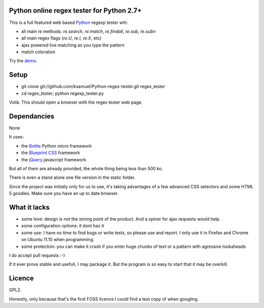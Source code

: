 Python online regex tester for Python 2.7+
==========================================

This is a full featured web based Python_ regexp tester wih:

- all main `re` methods: `re.search`, `re.match`, `re.findall`, `re.sub`, `re.subn`
- all main regex flags (`re.U`, `re.I`, `re.X`, etc)
- ajax powered live matching as you type the pattern
- match coloration

Try the demo_.

Setup
======

- git clone git://github.com/ksamuel/Python-regex-tester.git regex_tester
- cd regex_tester; python regexp_tester.py

Voilà. This should open a browser with the regex tester web page.


Dependancies
===================================

None

It uses:

- the Bottle_ Python micro framework
- the `Blueprint CSS`_ framework
- the jQuery_ javascript framework

But all of them are already provided, the whole thing being less than 500 ko. 

There is even a stand alone one file version in the static folder.

Since the project was initially only for us to use, it's taking advantages of a few advanced CSS selectors and some HTML 5 goodies. Make sure you have an up to date browser.

What it lacks
=============

- some love: design is not the strong point of the product. And a spiner for ajax requests would help.
- some configuration options: it dont haz it
- some use: I have no time to find bugs or write tests, so please use and report. I only use it in Firefox and Chrome on Ubuntu 11.10 when programming.
- some protection: you can make it crash if you enter huge chunks of text or a pattern with agressive lookaheads

I do accept pull requests :-)

If it ever prove stable and usefull, I may package it. But the program is so easy to start that it may be overkill.

Licence
===========

GPL2.

Honestly, only because that's the first FOSS licence I could find a text copy of when googling.


.. _Python: http://www.python.org/
.. _Bottle: http://bottlepy.org   
.. _JQuery: http://jquery.com/
.. _Blueprint CSS: http://blueprintcss.org/
.. _demo: http://ksamuel.pythonanywhere.com/
